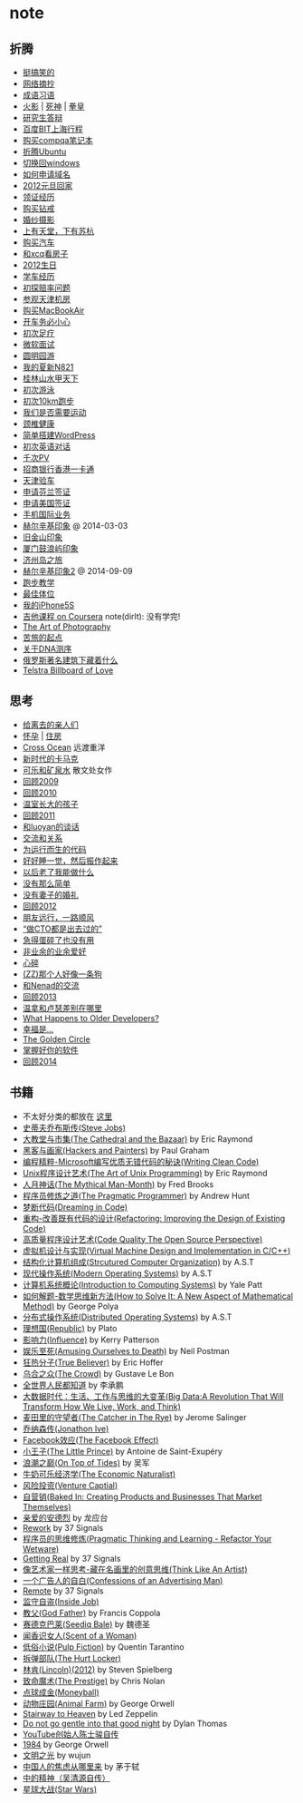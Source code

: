 * note
** 折腾
   - [[file:note/fun.org][挺搞笑的]]
   - [[file:note/excerpt.org][网络摘抄]]
   - [[file:note/idiom.org][成语习语]]
   - [[file:note/naruto.org][火影]] | [[file:./note/bleach.org][死神]] | [[file:./note/kof.org][拳皇]]
   - [[file:./note/graduate-final-report.org][研究生答辩]]
   - [[file:./note/baidu-bit-shanghai-route.org][百度BIT上海行程]]
   - [[file:note/purchase-compaq-notebook.org][购买compqa笔记本]]
   - [[file:note/struggle-with-ubuntu.org][折腾Ubuntu]]
   - [[file:note/switch-back-to-windows.org][切换回windows]]
   - [[file:note/how-to-apply-domain.org][如何申请域名]]
   - [[file:note/2012-new-year-go-home.org][2012元旦回家]]
   - [[file:./note/get-marriage-identity.org][领证经历]]
   - [[file:note/purchase-diamond.org][购买钻戒]]
   - [[file:note/take-wedding-photo.org][婚纱摄影]]
   - [[file:note/zj-travel.org][上有天堂，下有苏杭]]
   - [[file:note/purchase-car.org][购买汽车]]
   - [[file:note/look-for-house-with-xcq.org][和xcq看房子]]
   - [[file:note/2012-birthday.org][2012生日]]
   - [[file:note/drive-learning.org][学车经历]]
   - [[file:note/get-to-know-the-odds-problem.org][初探赔率问题]]
   - [[file:./note/visit-tj-data-center.org][参观天津机房]]
   - [[file:./note/purchase-mba.org][购买MacBookAir]]
   - [[file:note/be-careful-when-you-drive.org][开车务必小心]]
   - [[file:note/virgin-foot-massage.org][初次足疗]]
   - [[file:note/ms-interview.org][微软面试]]
   - [[file:note/ymy-travel.org][圆明园游]]
   - [[file:./note/my-amoi-n821.org][我的夏新N821]]
   - [[file:./note/guilin-travel.org][桂林山水甲天下]]
   - [[file:./note/virgin-swimming.org][初次游泳]]
   - [[file:./note/virgin-10km-running.org][初次10km跑步]]
   - [[file:./note/do-we-need-exercise.org][我们是否需要运动]]
   - [[file:./note/neck-health.org][颈椎健康]]
   - [[file:./note/how-to-build-wordpress.org][简单搭建WordPress]]
   - [[file:./note/my-virgin-english-conversation][初次英语对话]]
   - [[file:./note/thousands-pv.org][千次PV]]
   - [[file:./note/cmb-hk-account.org][招商银行香港一卡通]]
   - [[file:./note/tj-car-checkout.org][天津验车]]
   - [[file:./note/apply-visa-for-finland.org][申请芬兰签证]]
   - [[file:./note/apply-visa-for-usa.org][申请美国签证]]
   - [[file:./note/mobile-foreign-business.org][手机国际业务]]
   - [[file:./note/helsinki-travel.org][赫尔辛基印象]] @ 2014-03-03
   - [[file:./note/sfo-travel.org][旧金山印象]]
   - [[file:./note/xmn-travel.org][厦门鼓浪屿印象]]
   - [[file:note/jeju-travel.org][济州岛之旅]]
   - [[file:./note/helsinki-travel2.org][赫尔辛基印象2]] @ 2014-09-09
   - [[file:./note/running.org][跑步教学]]
   - [[file:note/best-sex.org][最佳体位]]
   - [[file:./note/my-iphone5s.org][我的iPhone5S]]
   - [[file:./note/guitar-class.org][吉他课程 on Coursera]] note(dirlt): 没有学完!
   - [[file:./note/photo-class.org][The Art of Photography]]
   - [[file:note/beginning-of-a-hard-journey.org][苦旅的起点]]
   - [[file:note/about-dna-sequencing.org][关于DNA测序]]
   - [[file:./note/russian-underground.org][俄罗斯著名建筑下藏着什么]]
   - [[file:./note/telstra-billboard-of-love.org][Telstra Billboard of Love]]

** 思考
   - [[file:note/to-death.org][给离去的亲人们]]
   - [[file:note/pregnancy.org][怀孕]] | [[file:note/house.org][住房]]
   - [[file:note/cross-ocean.org][Cross Ocean]] 远渡重洋
   - [[file:note/new-era-carmack.org][新时代的卡马克]]
   - [[file:./note/cola-and-water.org][可乐和矿泉水]] 散文处女作
   - [[file:./note/retrospect-2009.org][回顾2009]]
   - [[file:note/retrospect-2010.org][回顾2010]]
   - [[file:note/as-child-in-warm-house.org][温室长大的孩子]]
   - [[file:note/retrospect-2011.org][回顾2011]]
   - [[file:./note/talk-with-luoyan.org][和luoyan的谈话]]
   - [[file:note/communicate-and-relationship.org][交流和关系]]
   - [[file:note/code-for-run.org][为运行而生的代码]]
   - [[file:note/have-a-nice-sleep-and-straighten-up.org][好好睡一觉，然后振作起来]]
   - [[file:note/what-can-i-do-when-old.org][以后老了我能做什么]]
   - [[file:note/not-easy-as-you-think.org][没有那么简单]]
   - [[file:./note/my-without-wife-wedding.org][没有妻子的婚礼]]
   - [[file:note/retrospect-2012.org][回顾2012]]
   - [[file:./note/goodbye-dyy.org][朋友远行，一路顺风]]
   - [[file:./note/meeting-dyq.org][“做CTO都是出去过的”]]
   - [[file:note/unecessary-hurry-up.org][急得蛋碎了也没有用]]
   - [[file:./note/professional-amateur.org][非业余的业余爱好]]
   - [[file:note/heart-broken.org][心碎]]
   - [[file:./note/that-man-looks-like-a-dog.org][(ZZ)那个人好像一条狗]]
   - [[file:./note/talk-with-nenad.org][和Nenad的交流]]
   - [[file:./note/retrospect-2013.org][回顾2013]]
   - [[file:note/what-is-diff-between-winner-and-loser.org][温拿和卢瑟差别在哪里]]
   - [[file:note/what-happens-to-older-developers.org][What Happens to Older Developers?]]
   - [[file:./note/happiness-is.org][幸福是...]]
   - [[file:note/the-golden-circle.org][The Golden Circle]]
   - [[file:note/manage-your-software.org][掌握好你的软件]]
   - [[file:./note/retrospect-2014.org][回顾2014]]

** 书籍
   - 不太好分类的都放在 [[file:./note/book.org][这里]]
   - [[file:./note/steve-jobs.org][史蒂夫乔布斯传(Steve Jobs)]]
   - [[file:./note/the-cathedral-and-the-bazaar.org][大教堂与市集(The Cathedral and the Bazaar)]] by Eric Raymond
   - [[file:./note/hackers-and-painters.org][黑客与画家(Hackers and Painters)]] by Paul Graham
   - [[file:./note/writing-clean-code.org][编程精粹-Microsoft编写优质无错代码的秘诀(Writing Clean Code)]]
   - [[file:./note/the-art-of-unix-programming.org][Unix程序设计艺术(The Art of Unix Programming)]] by Eric Raymond
   - [[file:./note/the-mythical-man-month.org][人月神话(The Mythical Man-Month)]] by Fred Brooks
   - [[file:./note/the-pragmatic-programmer.org][程序员修炼之道(The Pragmatic Programmer)]] by Andrew Hunt
   - [[file:./note/dreaming-in-code.org][梦断代码(Dreaming in Code)]]
   - [[file:./note/refactoring-improving-the-design-of-existing-code.org][重构-改善既有代码的设计(Refactoring: Improving the Design of Existing Code)]]
   - [[file:./note/code-quality-the-open-source-perspective.org][高质量程序设计艺术(Code Quality The Open Source Perspective)]]
   - [[file:./note/virtual-machine-design-and-implementation-in-c-cpp.org][虚拟机设计与实现(Virtual Machine Design and Implementation in C/C++)]]
   - [[file:./note/structured-computer-organization.org][结构化计算机组成(Strcutured Computer Organization)]] by A.S.T
   - [[file:./note/modern-operating-systems.org][现代操作系统(Modern Operating Systems)]] by A.S.T
   - [[file:./note/introduction-to-computing-systems.org][计算机系统概论(Introduction to Computing Systems)]] by Yale Patt
   - [[file:./note/how-to-solve-it-a-new-apsect-of-math-method.org][如何解题-数学思维新方法(How to Solve It: A New Aspect of Mathematical Method)]] by George Polya
   - [[file:./note/distributed-operating-systems.org][分布式操作系统(Distributed Operating Systems)]] by A.S.T
   - [[file:./note/republic.org][理想国(Republic)]] by Plato
   - [[file:./note/influence.org][影响力(Influence)]] by Kerry Patterson
   - [[file:./note/amusing-ourselves-to-death.org][娱乐至死(Amusing Ourselves to Death)]] by Neil Postman
   - [[file:./note/true-believer.org][狂热分子(True Believer)]] by Eric Hoffer
   - [[file:./note/the-crowd.org][乌合之众(The Crowd)]] by Gustave Le Bon
   - [[file:./note/people-all-know.org][全世界人民都知道]] by 李承鹏
   - [[file:./note/big-data.org][大数据时代：生活、工作与思维的大变革(Big Data:A Revolution That Will Transform How We Live, Work, and Think)]]
   - [[file:note/the-catcher-in-the-rye.org][麦田里的守望者(The Catcher in The Rye)]] by Jerome Salinger
   - [[file:note/jonathon-ive.org][乔纳森传(Jonathon Ive)]]
   - [[file:note/the-facebook-effect.org][Facebook效应(The Facebook Effect)]]
   - [[file:note/the-little-prince.org][小王子(The Little Prince)]] by Antoine de Saint-Exupéry
   - [[file:note/on-top-of-tides.org][浪潮之巅(On Top of Tides)]] by 吴军
   - [[file:note/the-economic-naturalist.org][牛奶可乐经济学(The Economic Naturalist)]]
   - [[file:note/venture-captial.org][风险投资(Venture Captial)]]
   - [[file:./note/baked-in-creating-products-and-business-that-market-themselves.org][自营销(Baked In: Creating Products and Businesses That Market Themselves)]]
   - [[file:note/dear-andreas.org][亲爱的安德烈]] by 龙应台
   - [[file:note/rework.org][Rework]] by 37 Signals
   - [[file:note/pragmatic-thinking-and-learning.org][程序员的思维修炼(Pragmatic Thinking and Learning - Refactor Your Wetware)]]
   - [[file:./note/getting-real.org][Getting Real]] by 37 Signals
   - [[file:note/think-like-an-artist.org][像艺术家一样思考-藏在名画里的创意思维(Think Like An Artist)]]
   - [[file:note/confessions-of-an-advertising-man.org][一个广告人的自白(Confessions of an Advertising Man)]]
   - [[file:note/remote.org][Remote]] by 37 Signals
   - [[file:note/inside-job.org][监守自盗(Inside Job)]]
   - [[file:note/god-father.org][教父(God Father)]] by Francis Coppola
   - [[file:note/seediq-bale.org][赛德克巴莱(Seediq Bale)]] by 魏德圣
   - [[file:./note/scent-of-a-woman.org][闻香识女人(Scent of a Woman)]]
   - [[file:note/pulp-fiction.org][低俗小说(Pulp Fiction)]] by Quentin Tarantino
   - [[file:./note/the-hurt-locker.org][拆弹部队(The Hurt Locker)]]
   - [[file:note/lincoln.org][林肯(Lincoln)(2012)]] by Steven Spielberg
   - [[file:note/the-prestige.org][致命魔术(The Prestige)]] by Chris Nolan
   - [[file:note/moneyball.org][点球成金(Moneyball)]]
   - [[file:./note/animal-farm.org][动物庄园(Animal Farm)]] by George Orwell
   - [[file:./note/stairway-to-heaven.org][Stairway to Heaven]] by Led Zeppelin
   - [[file:./note/dont-go-gentle-into-that-good-night.org][Do not go gentle into that good night]] by Dylan Thomas
   - [[file:./note/youtube-steve-chen-bio.org][YouTube创始人陈士骏自传]]
   - [[file:./note/1984.org][1984]] by George Orwell
   - [[file:note/civilizations-and-enlightenments.org][文明之光]] by wujun
   - [[file:./note/why-cn-people-anxious.org][中国人的焦虑从哪里来]] by 茅于轼
   - [[file:./note/wu-qing-yuan-bio.org][中的精神（吴清源自传）]]
   - [[file:note/star-wars.org][星球大战(Star Wars)]]
